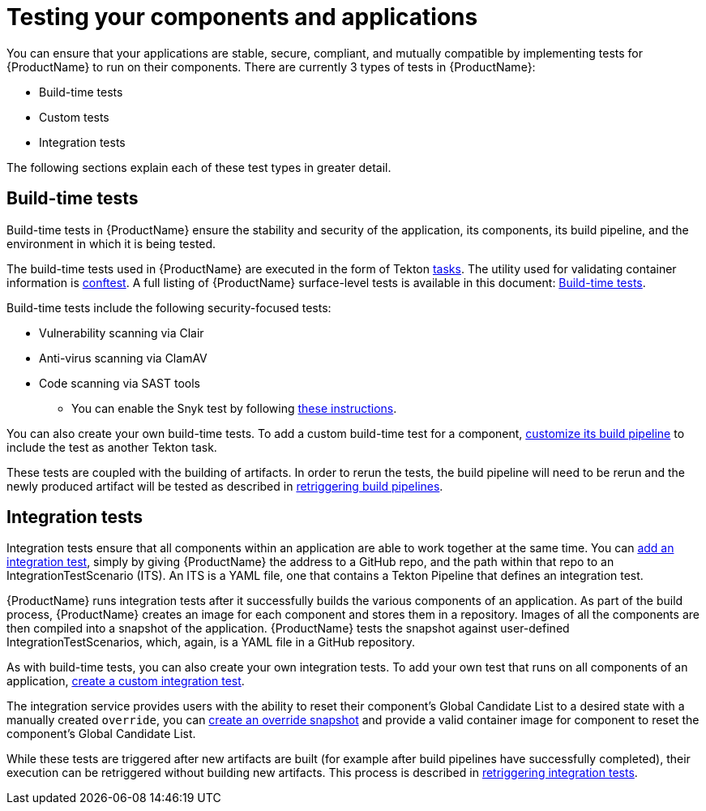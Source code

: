 = Testing your components and applications

You can ensure that your applications are stable, secure, compliant, and mutually compatible by implementing tests for {ProductName} to run on their components. There are currently 3 types of tests in {ProductName}:

* Build-time tests
* Custom tests
* Integration tests

The following sections explain each of these test types in greater detail.

== Build-time tests

Build-time tests in {ProductName} ensure the stability and security of the application, its components, its build pipeline, and the environment in which it is being tested. 

The build-time tests used in {ProductName} are executed in the form of Tekton xref:glossary/index.adoc#task[tasks]. The utility used for validating container information is link:https://www.conftest.dev/[conftest]. A full listing of {ProductName} surface-level tests is available in this document: xref:./build/index.adoc[Build-time tests].

Build-time tests include the following security-focused tests:

* Vulnerability scanning via Clair
* Anti-virus scanning via ClamAV
* Code scanning via SAST tools
+
** You can enable the Snyk test by following xref:./build/snyk.adoc[these instructions].

You can also create your own build-time tests. To add a custom build-time test for a component, xref:/how-tos/configuring/customizing-the-build.adoc[customize its build pipeline] to include the test as another Tekton task. 

These tests are coupled with the building of artifacts. In order to rerun the tests, the build pipeline will need to be rerun and the newly produced artifact will be tested as described in xref:/how-tos/configuring/rerunning.adoc[retriggering build pipelines].

== Integration tests

Integration tests ensure that all components within an application are able to work together at the same time. You can xref:./integration/adding.adoc[add an integration test], simply by giving {ProductName} the address to a GitHub repo, and the path within that repo to an IntegrationTestScenario (ITS). An ITS is a YAML file, one that contains a Tekton Pipeline that defines an integration test.

{ProductName} runs integration tests after it successfully builds the various components of an application. As part of the build process, {ProductName} creates an image for each component and stores them in a repository. Images of all the components are then compiled into a snapshot of the application. {ProductName} tests the snapshot against user-defined IntegrationTestScenarios, which, again, is a YAML file in a GitHub repository. 

As with build-time tests, you can also create your own integration tests.  To add your own test that runs on all components of an application, xref:./integration/creating.adoc[create a custom integration test].

The integration service provides users with the ability to reset their component's Global Candidate List to a desired state with a manually created `override`, you can xref:./integration/override-snapshots.adoc[create an override snapshot] and provide a valid container image for component to reset the component's Global Candidate List.

While these tests are triggered after new artifacts are built (for example after build pipelines have successfully completed), their execution can be retriggered without building new artifacts. This process is described in xref:./integration/rerunning.adoc[retriggering integration tests].

